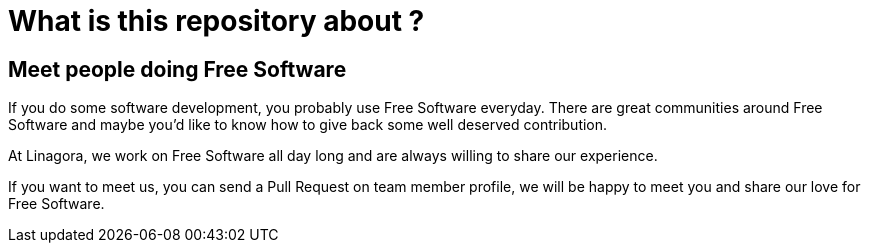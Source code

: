 What is this repository about ?
==============================

== Meet people doing Free Software

If you do some software development, you probably use Free Software everyday.
There are great communities around Free Software and maybe you'd like to
know how to give back some well deserved contribution.

At Linagora, we work on Free Software all day long and are always willing to
share our experience.

If you want to meet us, you can send a Pull Request on team member profile,
we will be happy to meet you and share our love for Free Software.


